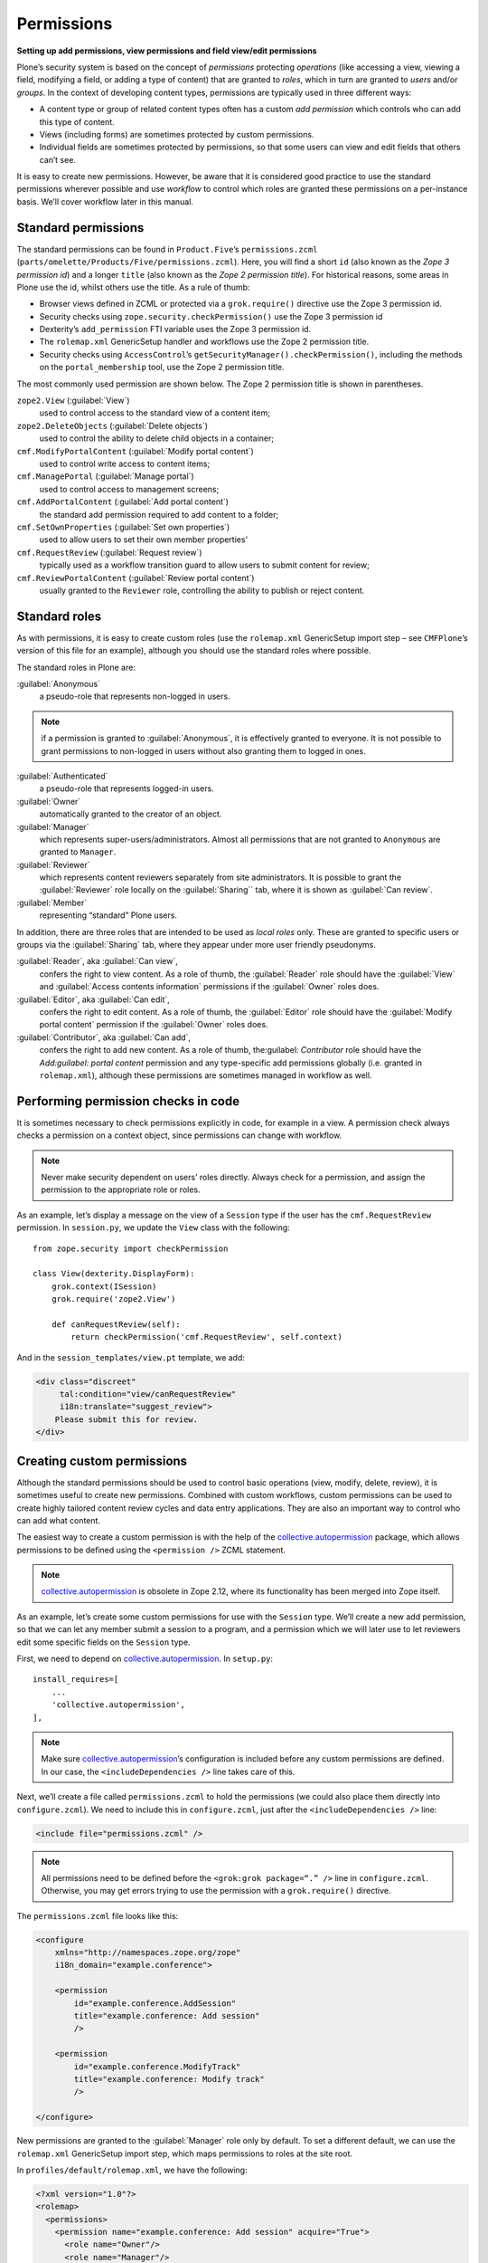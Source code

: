 Permissions 
-------------

**Setting up add permissions, view permissions and field view/edit permissions**

Plone’s security system is based on the concept of 
*permissions* protecting *operations* 
(like accessing a view, 
viewing a field,
modifying a field,
or adding a type of content)
that are granted to *roles*,
which in turn are granted to *users* and/or *groups*.
In the context of developing content types,
permissions are typically used in three different ways:

- A content type or group of related content types often has a custom
  *add permission* which controls who can add this type of content.
- Views (including forms) are sometimes protected by custom
  permissions.
- Individual fields are sometimes protected by permissions,
  so that some users can view and edit fields that others can’t see.

It is easy to create new permissions.
However, be aware that it is considered good practice 
to use the standard permissions wherever possible and 
use *workflow* to control which roles are granted these permissions 
on a per-instance basis.
We’ll cover workflow later in this manual.

Standard permissions
~~~~~~~~~~~~~~~~~~~~~

The standard permissions can be found in ``Product.Five``\’s ``permissions.zcml`` 
(``parts/omelette/Products/Five/permissions.zcml``).
Here, you will find a short ``id`` 
(also known as the *Zope 3 permission id*)
and a longer ``title`` 
(also known as the *Zope 2 permission title*).
For historical reasons, some areas in Plone use the id,
whilst others use the title.
As a rule of thumb:

- Browser views defined in ZCML or protected via a ``grok.require()``
  directive use the Zope 3 permission id.
- Security checks using ``zope.security.checkPermission()`` use the Zope
  3 permission id
- Dexterity’s ``add_permission`` FTI variable uses the Zope 3 permission
  id.
- The ``rolemap.xml`` GenericSetup handler and workflows use the Zope 2
  permission title.
- Security checks using ``AccessControl``’s
  ``getSecurityManager().checkPermission()``, including the methods on
  the ``portal_membership`` tool, use the Zope 2 permission title.

The most commonly used permission are shown below.
The Zope 2 permission title is shown in parentheses.

``zope2.View`` (:guilabel:`View`)
    used to control access to the standard view of a content item;

``zope2.DeleteObjects`` (:guilabel:`Delete objects`)
    used to control the ability to delete child objects in a container;

``cmf.ModifyPortalContent`` (:guilabel:`Modify portal content`)
    used to control write access to content items;

``cmf.ManagePortal`` (:guilabel:`Manage portal`)
    used to control access to management screens;

``cmf.AddPortalContent`` (:guilabel:`Add portal content`)
    the standard add permission required to add content to a folder;

``cmf.SetOwnProperties`` (:guilabel:`Set own properties`) 
    used to allow users to set their own member properties'

``cmf.RequestReview`` (:guilabel:`Request review`)
    typically used as a workflow transition guard 
    to allow users to submit content for review;

``cmf.ReviewPortalContent`` (:guilabel:`Review portal content`)
    usually granted to the ``Reviewer`` role,
    controlling the ability to publish or reject content.

Standard roles
~~~~~~~~~~~~~~~

As with permissions, it is easy to create custom roles (use the
``rolemap.xml`` GenericSetup import step – see ``CMFPlone``\’s version of
this file for an example), although you should use the standard roles
where possible.

The standard roles in Plone are:

:guilabel:`Anonymous`
    a pseudo-role that represents non-logged in users.

.. note::

    if a permission is granted to :guilabel:`Anonymous`,
    it is effectively granted to everyone.
    It is not possible to grant permissions to non-logged in users
    without also granting them to logged in ones.

:guilabel:`Authenticated`
     a pseudo-role that represents logged-in users.

:guilabel:`Owner`
     automatically granted to the creator of an object.

:guilabel:`Manager`
     which represents super-users/administrators.
     Almost all permissions that are not granted to ``Anonymous`` 
     are granted to ``Manager``.

:guilabel:`Reviewer`
     which represents content reviewers separately from site administrators.
     It is possible to grant the :guilabel:`Reviewer` role locally on the
     :guilabel:`Sharing`` tab, where it is shown as :guilabel:`Can review`.

:guilabel:`Member`
     representing “standard” Plone users.

In addition, there are three roles that are intended to be used as
*local roles* only. These are granted to specific users or groups via
the :guilabel:`Sharing` tab, where they appear under more user friendly
pseudonyms.

:guilabel:`Reader`, aka :guilabel:`Can view`,
    confers the right to view content.
    As a role of thumb,
    the :guilabel:`Reader` role should have the 
    :guilabel:`View` and :guilabel:`Access contents information` permissions 
    if the :guilabel:`Owner` roles does.

:guilabel:`Editor`, aka :guilabel:`Can edit`,
    confers the right to edit content.
    As a role of thumb, the :guilabel:`Editor` role should have the 
    :guilabel:`Modify portal content` permission 
    if the :guilabel:`Owner` roles does.

:guilabel:`Contributor`, aka :guilabel:`Can add`,
    confers the right to add new content.
    As a role of thumb,
    the:guilabel: `Contributor` role should have the 
    `Add:guilabel: portal content` permission 
    and any type-specific add permissions globally 
    (i.e. granted in ``rolemap.xml``),
    although these permissions are sometimes managed in workflow as well.

Performing permission checks in code
~~~~~~~~~~~~~~~~~~~~~~~~~~~~~~~~~~~~~~

It is sometimes necessary to check permissions explicitly in code, for
example in a view. A permission check always checks a permission on a
context object, since permissions can change with workflow.

.. note::
    Never make security dependent on users’ roles directly. Always check for
    a permission, and assign the permission to the appropriate role or
    roles.

As an example,
let’s display a message on the view of a ``Session`` type
if the user has the ``cmf.RequestReview`` permission.
In ``session.py``, we update the ``View`` class with the following::

    from zope.security import checkPermission

    class View(dexterity.DisplayForm):
        grok.context(ISession)
        grok.require('zope2.View')
        
        def canRequestReview(self):
            return checkPermission('cmf.RequestReview', self.context)

And in the ``session_templates/view.pt`` template, we add:

.. code-block:: html

    <div class="discreet"
         tal:condition="view/canRequestReview"
         i18n:translate="suggest_review">
        Please submit this for review.
    </div>

Creating custom permissions
~~~~~~~~~~~~~~~~~~~~~~~~~~~

Although the standard permissions should be used to control basic operations
(view, modify, delete, review),
it is sometimes useful to create new permissions.
Combined with custom workflows,
custom permissions can be used 
to create highly tailored content review cycles
and data entry applications.
They are also an important way to control who can add what content.

The easiest way to create a custom permission is with the help of the
`collective.autopermission`_ package,
which allows permissions to be defined 
using the ``<permission />`` ZCML statement.

.. note::
    `collective.autopermission`_ is obsolete in Zope 2.12, where its
    functionality has been merged into Zope itself.

As an example,
let’s create some custom permissions 
for use with the ``Session`` type.
We’ll create a new add permission,
so that we can let any member submit a session to a program,
and a permission which we will later use 
to let reviewers edit some specific fields on the ``Session`` type.

First, we need to depend on `collective.autopermission`_. In ``setup.py``::

    install_requires=[
        ...
        'collective.autopermission',
    ],

.. note::
    Make sure `collective.autopermission`_\’s configuration is included 
    before any custom permissions are defined.
    In our case, 
    the ``<includeDependencies />`` line takes care of this.

Next, we’ll create a file called ``permissions.zcml`` to hold the
permissions (we could also place them directly into ``configure.zcml``).
We need to include this in ``configure.zcml``, just after the
``<includeDependencies />`` line:

.. code-block:: xml

    <include file="permissions.zcml" />

.. note::
    All permissions need to be defined before the 
    ``<grok:grok package=“.” />`` line in ``configure.zcml``.
    Otherwise, you may get errors trying to use the permission 
    with a ``grok.require()`` directive.

The ``permissions.zcml`` file looks like this:

.. code-block:: xml

    <configure
        xmlns="http://namespaces.zope.org/zope"
        i18n_domain="example.conference">

        <permission
            id="example.conference.AddSession"
            title="example.conference: Add session"
            />

        <permission
            id="example.conference.ModifyTrack"
            title="example.conference: Modify track"
            />
            
    </configure>

New permissions are granted to the :guilabel:`Manager` role only by default.
To set a different default,
we can use the ``rolemap.xml`` GenericSetup import step,
which maps permissions to roles at the site root.

In ``profiles/default/rolemap.xml``, we have the following:

.. code-block:: xml

    <?xml version="1.0"?>
    <rolemap>
      <permissions>
        <permission name="example.conference: Add session" acquire="True">
          <role name="Owner"/>
          <role name="Manager"/>
          <role name="Member"/>
          <role name="Contributor"/>
        </permission>
        <permission name="example.conference: Modify track" acquire="True">
          <role name="Manager"/>
          <role name="Reviewer"/>
        </permission>
      </permissions>
    </rolemap>

.. note::
    This file uses the Zope 2 permission title instead of the shorter Zope 3
    permission id.

Content type add permissions
~~~~~~~~~~~~~~~~~~~~~~~~~~~~~

Dexterity content types’ add permissions are set in the FTI,
using the ``add_permission`` property.
This can be changed through the web 
or in the GenericSetup import step for the content type.

To make the ``Session`` type use our new permission, we modify the
``add_permission`` line in
``profiles/default/example.conference.session.xml``:

.. code-block:: xml

     <property name="add_permission">example.conference.AddSession</property>

Protecting views and forms
~~~~~~~~~~~~~~~~~~~~~~~~~~

Access to views and other browser resources (like viewlets or portlets)
can be protected by permissions, either using the ``permission`` attribute
on ZCML statements like ``<browser:page />`` or using the ``grok.require()``
directive.

We have already seen this directive on our views::

    class View(grok.View):
        grok.context(IPresenter)
        grok.require('zope2.View')

We could use a custom permission name as the argument to
``grok.require()``. We could also use the special ``zope.Public`` permission
name to make the view accessible to anyone.

Protecting form fields
~~~~~~~~~~~~~~~~~~~~~~~

Individual fields in a schema may be associated with a *read* permission
and a *write* permission.
The read permission is used to control access to the field’s value 
via protected code (e.g. scripts or templates created through the web)
and URL traversal,
and can be used to control the appearance of fields 
when using display forms 
(if you use custom views that access the attribute directly,
you’ll need to perform your own checks).
Write permissions can be used to control 
whether or not a given field appears on a type’s add and edit forms.

In both cases,
read and write permissions are annotated onto the schema using directives
similar to those we’ve already seen for form widget hints.
The ``read_permission()`` and ``write_permission()`` directives are
found in the `plone.directives.dexterity`_ package.

As an example, let’s add a field for *Session* reviewers to record the
track for a session. We’ll store the vocabulary of available tracks on
the parent ``Program`` object in a text field, so that the creator of the
``Program`` can choose the available tracks.

First, we add this to the ``IProgram`` schema in ``program.py``::

    form.widget(tracks=TextLinesFieldWidget)
    tracks = schema.List(
            title=_(u"Tracks"),
            required=True,
            default=[],
            value_type=schema.TextLine(),
        )

The ``TextLinesFieldWidget`` is used to edit a list of text lines in a
text area. It is imported as::

    from plone.z3cform.textlines.textlines import TextLinesFieldWidget

Next, we’ll add a vocabulary for this to ``session.py``::

    from Acquisition import aq_inner, aq_parent
    from zope.schema.interfaces import IContextSourceBinder
    from zope.schema.vocabulary import SimpleVocabulary
    ...

    @grok.provider(IContextSourceBinder)
    def possibleTracks(context):
        
        # we put the import here to avoid a circular import
        from example.conference.program import IProgram
        while context is not None and not IProgram.providedBy(context):
            context = aq_parent(aq_inner(context))
        
        values = []
        if context is not None and context.tracks:
            values = context.tracks
        
        return SimpleVocabulary.fromValues(values)

This vocabulary finds the closest ``IProgram`` 
(in the add form, the ``context`` will be the ``Program``,
but on the edit form, it will be the ``Session``,
so we need to check the parent)
and uses its ``tracks`` variable as the vocabulary.

Next, we add a field to the ``ISession`` interface in the same file and
protect it with the relevant write permission::

    dexterity.write_permission(track='example.conference.ModifyTrack')
    track = schema.Choice(
            title=_(u"Track"),
            source=possibleTracks,
            required=False,
        )

The ``dexterity`` module is the root of the `plone.directives.dexterity`_
package, imported as::

    from plone.directives import dexterity

With this in place, users with the ``example.conference: Modify track``
permission should be able to edit tracks for a session. For everyone
else, the field will be hidden in the edit form.

.. _plone.directives.dexterity: http://pypi.python.org/pypi/plone.directives.dexterity
.. _collective.autopermission: http://pypi.python.org/pypi/collective.autopermission
.. _plone.directives.form: http://pypi.python.org/pypi/plone.directives.form

